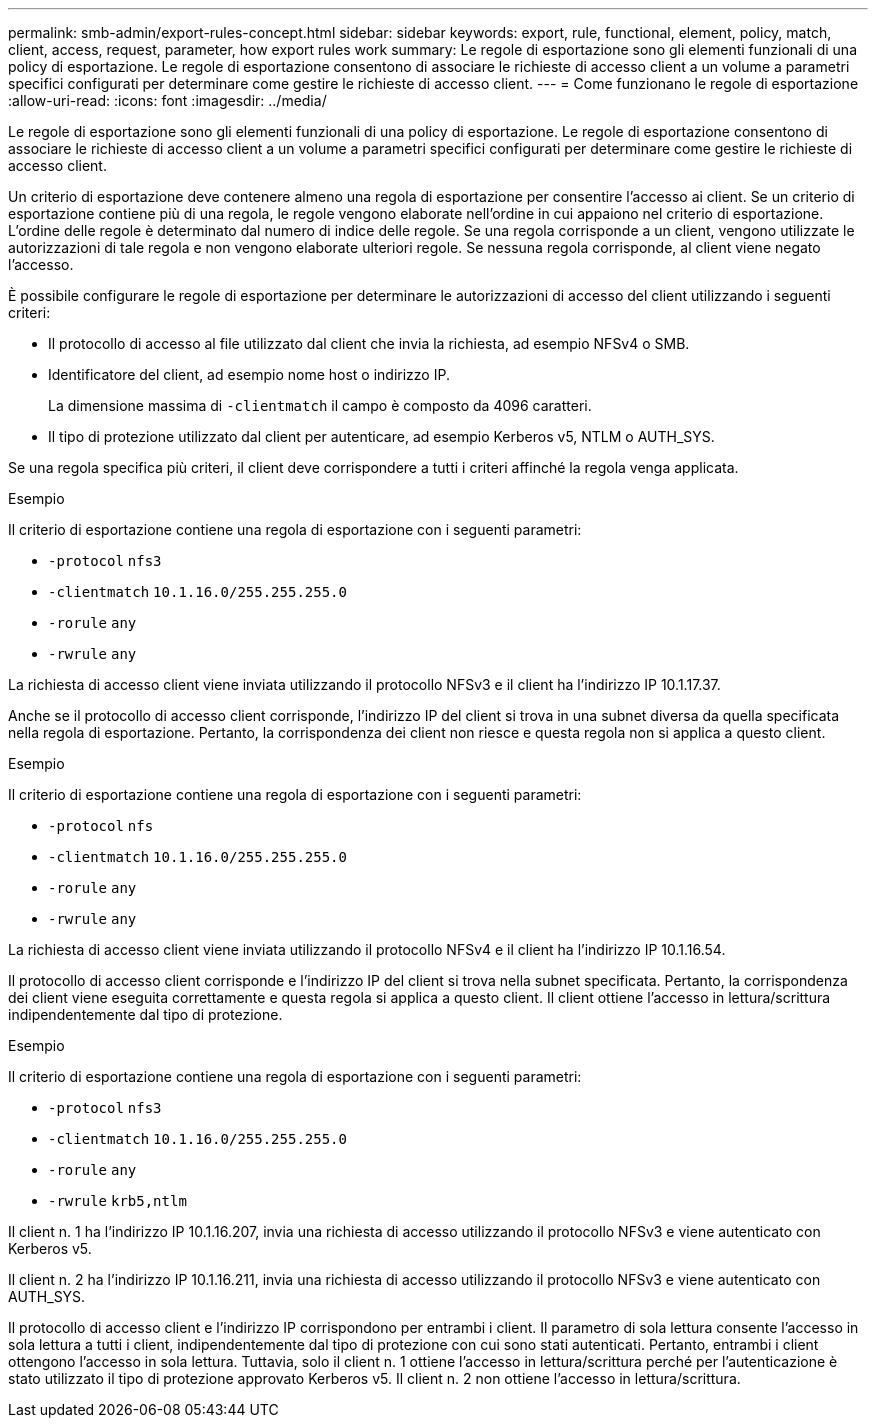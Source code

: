 ---
permalink: smb-admin/export-rules-concept.html 
sidebar: sidebar 
keywords: export, rule, functional, element, policy, match, client, access, request, parameter, how export rules work 
summary: Le regole di esportazione sono gli elementi funzionali di una policy di esportazione. Le regole di esportazione consentono di associare le richieste di accesso client a un volume a parametri specifici configurati per determinare come gestire le richieste di accesso client. 
---
= Come funzionano le regole di esportazione
:allow-uri-read: 
:icons: font
:imagesdir: ../media/


[role="lead"]
Le regole di esportazione sono gli elementi funzionali di una policy di esportazione. Le regole di esportazione consentono di associare le richieste di accesso client a un volume a parametri specifici configurati per determinare come gestire le richieste di accesso client.

Un criterio di esportazione deve contenere almeno una regola di esportazione per consentire l'accesso ai client. Se un criterio di esportazione contiene più di una regola, le regole vengono elaborate nell'ordine in cui appaiono nel criterio di esportazione. L'ordine delle regole è determinato dal numero di indice delle regole. Se una regola corrisponde a un client, vengono utilizzate le autorizzazioni di tale regola e non vengono elaborate ulteriori regole. Se nessuna regola corrisponde, al client viene negato l'accesso.

È possibile configurare le regole di esportazione per determinare le autorizzazioni di accesso del client utilizzando i seguenti criteri:

* Il protocollo di accesso al file utilizzato dal client che invia la richiesta, ad esempio NFSv4 o SMB.
* Identificatore del client, ad esempio nome host o indirizzo IP.
+
La dimensione massima di `-clientmatch` il campo è composto da 4096 caratteri.

* Il tipo di protezione utilizzato dal client per autenticare, ad esempio Kerberos v5, NTLM o AUTH_SYS.


Se una regola specifica più criteri, il client deve corrispondere a tutti i criteri affinché la regola venga applicata.

.Esempio
Il criterio di esportazione contiene una regola di esportazione con i seguenti parametri:

* `-protocol` `nfs3`
* `-clientmatch` `10.1.16.0/255.255.255.0`
* `-rorule` `any`
* `-rwrule` `any`


La richiesta di accesso client viene inviata utilizzando il protocollo NFSv3 e il client ha l'indirizzo IP 10.1.17.37.

Anche se il protocollo di accesso client corrisponde, l'indirizzo IP del client si trova in una subnet diversa da quella specificata nella regola di esportazione. Pertanto, la corrispondenza dei client non riesce e questa regola non si applica a questo client.

.Esempio
Il criterio di esportazione contiene una regola di esportazione con i seguenti parametri:

* `-protocol` `nfs`
* `-clientmatch` `10.1.16.0/255.255.255.0`
* `-rorule` `any`
* `-rwrule` `any`


La richiesta di accesso client viene inviata utilizzando il protocollo NFSv4 e il client ha l'indirizzo IP 10.1.16.54.

Il protocollo di accesso client corrisponde e l'indirizzo IP del client si trova nella subnet specificata. Pertanto, la corrispondenza dei client viene eseguita correttamente e questa regola si applica a questo client. Il client ottiene l'accesso in lettura/scrittura indipendentemente dal tipo di protezione.

.Esempio
Il criterio di esportazione contiene una regola di esportazione con i seguenti parametri:

* `-protocol` `nfs3`
* `-clientmatch` `10.1.16.0/255.255.255.0`
* `-rorule` `any`
* `-rwrule` `krb5,ntlm`


Il client n. 1 ha l'indirizzo IP 10.1.16.207, invia una richiesta di accesso utilizzando il protocollo NFSv3 e viene autenticato con Kerberos v5.

Il client n. 2 ha l'indirizzo IP 10.1.16.211, invia una richiesta di accesso utilizzando il protocollo NFSv3 e viene autenticato con AUTH_SYS.

Il protocollo di accesso client e l'indirizzo IP corrispondono per entrambi i client. Il parametro di sola lettura consente l'accesso in sola lettura a tutti i client, indipendentemente dal tipo di protezione con cui sono stati autenticati. Pertanto, entrambi i client ottengono l'accesso in sola lettura. Tuttavia, solo il client n. 1 ottiene l'accesso in lettura/scrittura perché per l'autenticazione è stato utilizzato il tipo di protezione approvato Kerberos v5. Il client n. 2 non ottiene l'accesso in lettura/scrittura.
